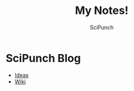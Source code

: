 #+title: My Notes!
#+author: SciPunch

* SciPunch Blog
- [[file:blog/ideas.org][Ideas]]
- [[file:blog/wiki.org][Wiki]]
